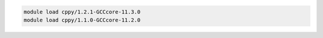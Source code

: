 .. code-block:: console

    module load cppy/1.2.1-GCCcore-11.3.0
    module load cppy/1.1.0-GCCcore-11.2.0

